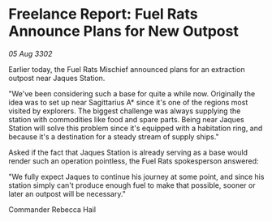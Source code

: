 * Freelance Report: Fuel Rats Announce Plans for New Outpost

/05 Aug 3302/

Earlier today, the Fuel Rats Mischief announced plans for an extraction outpost near Jaques Station. 

"We've been considering such a base for quite a while now. Originally the idea was to set up near Sagittarius A* since it's one of the regions most visited by explorers. The biggest challenge was always supplying the station with commodities like food and spare parts. Being near Jaques Station will solve this problem since it's equipped with a habitation ring, and because it's a destination for a steady stream of supply ships." 

Asked if the fact that Jaques Station is already serving as a base would render such an operation pointless, the Fuel Rats spokesperson answered: 

"We fully expect Jaques to continue his journey at some point, and since his station simply can't produce enough fuel to make that possible, sooner or later an outpost will be necessary." 

Commander Rebecca Hail